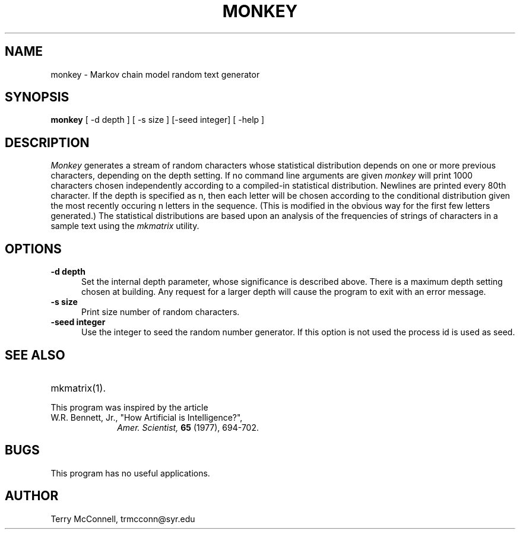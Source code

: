 .TH MONKEY 1  "February 9, 1997" "FOO" "VERY LOCAL USER COMMANDS"
.SH NAME
monkey \- Markov chain model random text generator
.SH SYNOPSIS
.B "monkey "
[ \-d depth ] [ \-s size ] [\-seed integer] [ \-help ]
.SH DESCRIPTION
.I Monkey 
generates a stream of random characters whose statistical distribution
depends on one or more previous characters, depending on the depth setting.
If no command line arguments are given
.I monkey
will print 1000 characters chosen independently according to a compiled-in
statistical distribution. Newlines are printed every 80th character.
If the depth is specified as n, then  each
letter will be chosen according to the conditional distribution 
given the most recently occuring n letters in the sequence. (This is modified
in the obvious way for the first few letters generated.) The statistical
distributions are based upon an analysis of the frequencies of strings of
characters in a sample text using the
.I mkmatrix
utility.
.LP
.SH OPTIONS
.sp 1
.TP 0.5i
.B \-d depth
Set the internal depth parameter, whose significance is described above. There
is a maximum depth setting chosen at building. Any request for a larger depth
will cause the program to exit with an error message.
.TP 0.5i
.B \-s size
Print size number of random characters.
.TP 0.5i
.B \-seed integer
Use the integer to seed the random number generator. If this option is not
used the process id is used as seed.
.SH "SEE ALSO"
.PD 0
.TP 2.0i
mkmatrix(1).
.PD
.TP
This program was inspired by the article
.TP 1.0i
W.R. Bennett, Jr., "How Artificial is Intelligence?",
.I Amer. Scientist,
.B 65
(1977), 694-702.
.SH BUGS
This program has no useful applications.

.SH AUTHOR
Terry McConnell, trmcconn@syr.edu
